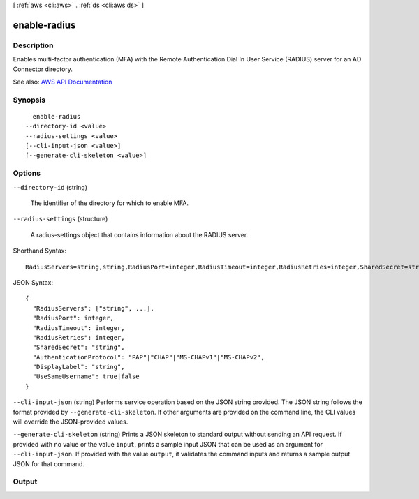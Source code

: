 [ :ref:`aws <cli:aws>` . :ref:`ds <cli:aws ds>` ]

.. _cli:aws ds enable-radius:


*************
enable-radius
*************



===========
Description
===========



Enables multi-factor authentication (MFA) with the Remote Authentication Dial In User Service (RADIUS) server for an AD Connector directory.



See also: `AWS API Documentation <https://docs.aws.amazon.com/goto/WebAPI/ds-2015-04-16/EnableRadius>`_


========
Synopsis
========

::

    enable-radius
  --directory-id <value>
  --radius-settings <value>
  [--cli-input-json <value>]
  [--generate-cli-skeleton <value>]




=======
Options
=======

``--directory-id`` (string)


  The identifier of the directory for which to enable MFA.

  

``--radius-settings`` (structure)


  A  radius-settings object that contains information about the RADIUS server.

  



Shorthand Syntax::

    RadiusServers=string,string,RadiusPort=integer,RadiusTimeout=integer,RadiusRetries=integer,SharedSecret=string,AuthenticationProtocol=string,DisplayLabel=string,UseSameUsername=boolean




JSON Syntax::

  {
    "RadiusServers": ["string", ...],
    "RadiusPort": integer,
    "RadiusTimeout": integer,
    "RadiusRetries": integer,
    "SharedSecret": "string",
    "AuthenticationProtocol": "PAP"|"CHAP"|"MS-CHAPv1"|"MS-CHAPv2",
    "DisplayLabel": "string",
    "UseSameUsername": true|false
  }



``--cli-input-json`` (string)
Performs service operation based on the JSON string provided. The JSON string follows the format provided by ``--generate-cli-skeleton``. If other arguments are provided on the command line, the CLI values will override the JSON-provided values.

``--generate-cli-skeleton`` (string)
Prints a JSON skeleton to standard output without sending an API request. If provided with no value or the value ``input``, prints a sample input JSON that can be used as an argument for ``--cli-input-json``. If provided with the value ``output``, it validates the command inputs and returns a sample output JSON for that command.



======
Output
======

